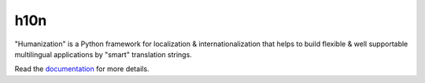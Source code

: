 h10n
====

"Humanization" is a Python framework for localization & internationalization
that helps to build flexible & well supportable multilingual applications
by "smart" translation strings.

Read the `documentation <http://h10n.readthedocs.org/en/latest/index.html>`_
for more details.
